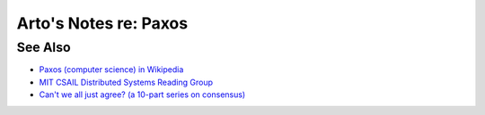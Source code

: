 **********************
Arto's Notes re: Paxos
**********************

See Also
========

* `Paxos (computer science) in Wikipedia
  <https://en.wikipedia.org/wiki/Paxos_(computer_science)>`__
* `MIT CSAIL Distributed Systems Reading Group
  <http://dsrg.pdos.csail.mit.edu/>`__
* `Can't we all just agree? (a 10-part series on consensus)
  <http://blog.acolyer.org/2015/03/01/cant-we-all-just-agree/>`__
